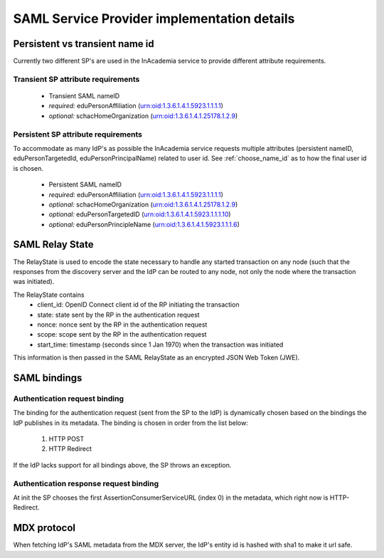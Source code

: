 SAML Service Provider implementation details
############################################

Persistent vs transient name id
===============================

Currently two different SP's are used in the InAcademia service to provide different attribute requirements.

Transient SP attribute requirements
-----------------------------------

    * Transient SAML nameID
    * *required:* eduPersonAffiliation (urn:oid:1.3.6.1.4.1.5923.1.1.1.1)
    * *optional:* schacHomeOrganization (urn:oid:1.3.6.1.4.1.25178.1.2.9)


Persistent SP attribute requirements
------------------------------------

To accommodate as many IdP's as possible the InAcademia service requests multiple attributes (persistent nameID,
eduPersonTargetedId, eduPersonPrincipalName) related to user id. See :ref:`choose_name_id` as to how the final user id
is chosen.

    * Persistent SAML nameID
    * *required:* eduPersonAffiliation (urn:oid:1.3.6.1.4.1.5923.1.1.1.1)
    * *optional:* schacHomeOrganization (urn:oid:1.3.6.1.4.1.25178.1.2.9)
    * *optional:* eduPersonTargetedID (urn:oid:1.3.6.1.4.1.5923.1.1.1.10)
    * *optional:* eduPersonPrincipleName (urn:oid:1.3.6.1.4.1.5923.1.1.1.6)


SAML Relay State
================

The RelayState is used to encode the state necessary to handle any started transaction on any node (such that the
responses from the discovery server and the IdP can be routed to any node, not only the node where the transaction was
initiated).

The RelayState contains
 * client_id: OpenID Connect client id of the RP initiating the transaction
 * state: state sent by the RP in the authentication request
 * nonce: nonce sent by the RP in the authentication request
 * scope: scope sent by the RP in the authentication request
 * start_time: timestamp (seconds since 1 Jan 1970) when the transaction was initiated

This information is then passed in the SAML RelayState as an encrypted JSON Web Token (JWE).


SAML bindings
=============

Authentication request binding
------------------------------

The binding for the authentication request (sent from the SP to the IdP) is dynamically chosen based on the bindings
the IdP publishes in its metadata. The binding is chosen in order from the list below:

    #) HTTP POST
    #) HTTP Redirect

If the IdP lacks support for all bindings above, the SP throws an exception.


Authentication response request binding
---------------------------------------

At init the SP chooses the first AssertionConsumerServiceURL (index 0) in the metadata, which right now is
HTTP-Redirect.


MDX protocol
============

When fetching IdP's SAML metadata from the MDX server, the IdP's entity id is hashed with sha1 to make it url safe.
